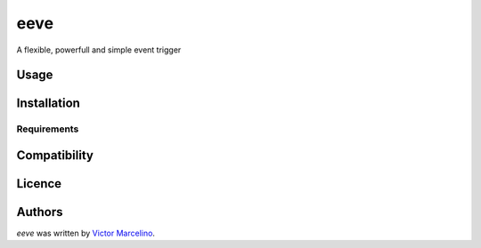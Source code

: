 eeve
====

.. image:: https://img.shields.io/pypi/v/eeve.svg
    :target: https://pypi.python.org/pypi/eeve
    :alt: Latest PyPI version

.. image::  .png
   :target:  
   :alt: Latest Travis CI build status

A flexible, powerfull and simple event trigger

Usage
-----

Installation
------------

Requirements
^^^^^^^^^^^^

Compatibility
-------------

Licence
-------

Authors
-------

`eeve` was written by `Victor Marcelino <victor.fmarcelino@gmail.com>`_.
